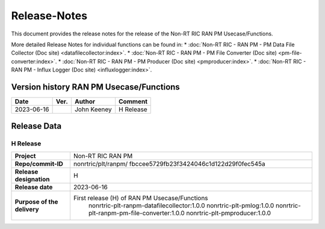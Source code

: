 .. This work is licensed under a Creative Commons Attribution 4.0 International License.
.. http://creativecommons.org/licenses/by/4.0
.. Copyright (C) 2023 Nordix

=============
Release-Notes
=============


This document provides the release notes for the release of the Non-RT RIC RAN PM Usecase/Functions.

More detailed Release Notes for individual functions can be found in: 
* :doc:`Non-RT RIC - RAN PM - PM Data File Collector (Doc site) <datafilecollector:index>`.
* :doc:`Non-RT RIC - RAN PM - PM File Converter (Doc site) <pm-file-converter:index>`.
* :doc:`Non-RT RIC - RAN PM - PM Producer (Doc site) <pmproducer:index>`.
* :doc:`Non-RT RIC - RAN PM - Influx Logger (Doc site) <influxlogger:index>`.

Version history RAN PM Usecase/Functions
========================================

+------------+----------+------------------+--------------------+
| **Date**   | **Ver.** | **Author**       | **Comment**        |
|            |          |                  |                    |
+------------+----------+------------------+--------------------+
| 2023-06-16 |          | John Keeney      | H Release          |
|            |          |                  |                    |
+------------+----------+------------------+--------------------+


Release Data
============

H Release
---------
+-----------------------------+---------------------------------------------------+
| **Project**                 | Non-RT RIC RAN PM                                 |
|                             |                                                   |
+-----------------------------+---------------------------------------------------+
| **Repo/commit-ID**          | nonrtric/plt/ranpm/                               |
|                             | fbccee5729fb23f3424046c1d122d29f0fec545a          |
|                             |                                                   |
+-----------------------------+---------------------------------------------------+
| **Release designation**     | H                                                 |
|                             |                                                   |
+-----------------------------+---------------------------------------------------+
| **Release date**            | 2023-06-16                                        |
|                             |                                                   |
+-----------------------------+---------------------------------------------------+
| **Purpose of the delivery** | First release (H) of RAN PM Usecase/Functions     |
|                             |    nonrtric-plt-ranpm-datafilecollector:1.0.0     |
|                             |    nonrtric-plt-pmlog:1.0.0                       |
|                             |    nonrtric-plt-ranpm-pm-file-converter:1.0.0     |
|                             |    nonrtric-plt-pmproducer:1.0.0                  |
|                             |                                                   |
+-----------------------------+---------------------------------------------------+
